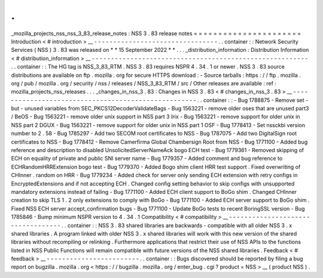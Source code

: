 .
.
_mozilla_projects_nss_nss_3_83_release_notes
:
NSS
3
.
83
release
notes
=
=
=
=
=
=
=
=
=
=
=
=
=
=
=
=
=
=
=
=
=
=
Introduction
<
#
introduction
>
__
-
-
-
-
-
-
-
-
-
-
-
-
-
-
-
-
-
-
-
-
-
-
-
-
-
-
-
-
-
-
-
-
.
.
container
:
:
Network
Security
Services
(
NSS
)
3
.
83
was
released
on
*
*
15
September
2022
*
*
.
.
.
_distribution_information
:
Distribution
Information
<
#
distribution_information
>
__
-
-
-
-
-
-
-
-
-
-
-
-
-
-
-
-
-
-
-
-
-
-
-
-
-
-
-
-
-
-
-
-
-
-
-
-
-
-
-
-
-
-
-
-
-
-
-
-
-
-
-
-
-
-
-
-
.
.
container
:
:
The
HG
tag
is
NSS_3_83_RTM
.
NSS
3
.
83
requires
NSPR
4
.
34
.
1
or
newer
.
NSS
3
.
83
source
distributions
are
available
on
ftp
.
mozilla
.
org
for
secure
HTTPS
download
:
-
Source
tarballs
:
https
:
/
/
ftp
.
mozilla
.
org
/
pub
/
mozilla
.
org
/
security
/
nss
/
releases
/
NSS_3_83_RTM
/
src
/
Other
releases
are
available
:
ref
:
mozilla_projects_nss_releases
.
.
.
_changes_in_nss_3
.
83
:
Changes
in
NSS
3
.
83
<
#
changes_in_nss_3
.
83
>
__
-
-
-
-
-
-
-
-
-
-
-
-
-
-
-
-
-
-
-
-
-
-
-
-
-
-
-
-
-
-
-
-
-
-
-
-
-
-
-
-
-
-
-
-
-
-
-
-
-
-
-
-
.
.
container
:
:
-
Bug
1788875
-
Remove
set
-
but
-
unused
variables
from
SEC_PKCS12DecoderValidateBags
-
Bug
1563221
-
remove
older
oses
that
are
unused
part3
/
BeOS
-
Bug
1563221
-
remove
older
unix
support
in
NSS
part
3
Irix
-
Bug
1563221
-
remove
support
for
older
unix
in
NSS
part
2
DGUX
-
Bug
1563221
-
remove
support
for
older
unix
in
NSS
part
1
OSF
-
Bug
1778413
-
Set
nssckbi
version
number
to
2
.
58
-
Bug
1785297
-
Add
two
SECOM
root
certificates
to
NSS
-
Bug
1787075
-
Add
two
DigitalSign
root
certificates
to
NSS
-
Bug
1778412
-
Remove
Camerfirma
Global
Chambersign
Root
from
NSS
-
Bug
1771100
-
Added
bug
reference
and
description
to
disabled
UnsolicitedServerNameAck
bogo
ECH
test
-
Bug
1779361
-
Removed
skipping
of
ECH
on
equality
of
private
and
public
SNI
server
name
-
Bug
1779357
-
Added
comment
and
bug
reference
to
ECHRandomHRRExtension
bogo
test
-
Bug
1779370
-
Added
Bogo
shim
client
HRR
test
support
.
Fixed
overwriting
of
CHInner
.
random
on
HRR
-
Bug
1779234
-
Added
check
for
server
only
sending
ECH
extension
with
retry
configs
in
EncryptedExtensions
and
if
not
accepting
ECH
.
Changed
config
setting
behavior
to
skip
configs
with
unsupported
mandatory
extensions
instead
of
failing
-
Bug
1771100
-
Added
ECH
client
support
to
BoGo
shim
.
Changed
CHInner
creation
to
skip
TLS
1
.
2
only
extensions
to
comply
with
BoGo
-
Bug
1771100
-
Added
ECH
server
support
to
BoGo
shim
.
Fixed
NSS
ECH
server
accept_confirmation
bugs
-
Bug
1771100
-
Update
BoGo
tests
to
recent
BoringSSL
version
-
Bug
1785846
-
Bump
minimum
NSPR
version
to
4
.
34
.
1
Compatibility
<
#
compatibility
>
__
-
-
-
-
-
-
-
-
-
-
-
-
-
-
-
-
-
-
-
-
-
-
-
-
-
-
-
-
-
-
-
-
-
-
.
.
container
:
:
NSS
3
.
83
shared
libraries
are
backwards
-
compatible
with
all
older
NSS
3
.
x
shared
libraries
.
A
program
linked
with
older
NSS
3
.
x
shared
libraries
will
work
with
this
new
version
of
the
shared
libraries
without
recompiling
or
relinking
.
Furthermore
applications
that
restrict
their
use
of
NSS
APIs
to
the
functions
listed
in
NSS
Public
Functions
will
remain
compatible
with
future
versions
of
the
NSS
shared
libraries
.
Feedback
<
#
feedback
>
__
-
-
-
-
-
-
-
-
-
-
-
-
-
-
-
-
-
-
-
-
-
-
-
-
.
.
container
:
:
Bugs
discovered
should
be
reported
by
filing
a
bug
report
on
bugzilla
.
mozilla
.
org
<
https
:
/
/
bugzilla
.
mozilla
.
org
/
enter_bug
.
cgi
?
product
=
NSS
>
__
(
product
NSS
)
.
